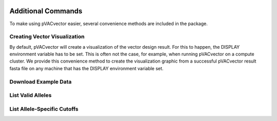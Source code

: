 .. image:: ../images/pVACvector_logo_trans-bg_sm_v4b.png
    :align: right
    :alt: pVACvector logo

Additional Commands
===================

To make using pVACvector easier, several convenience methods are included in the package.

Creating Vector Visualization
-----------------------------

By default, pVACvector will create a visualization of the vector design
result. For this to happen, the DISPLAY environment variable has to be set.
This is often not the case, for example, when running pVACvector on a compute
cluster. We provide this convenience method to create the visualization
graphic from a successful pVACvector result fasta file on any machine that has
the DISPLAY environment variable set.

.. program-output:: pvacvector visualize -h

.. _pvacvector_example_data:

Download Example Data
---------------------

.. program-output:: pvacvector download_example_data -h

.. .. argparse::
    :module: lib.download_example_data
    :func: define_parser
    :prog: pvacfuse download_example_data

List Valid Alleles
------------------

.. program-output:: pvacvector valid_alleles -h

.. .. argparse::
    :module: lib.valid_alleles
    :func: define_parser
    :prog: pvacfuse valid_alleles

List Allele-Specific Cutoffs
----------------------------

.. program-output:: pvacvector allele_specific_cutoffs -h

